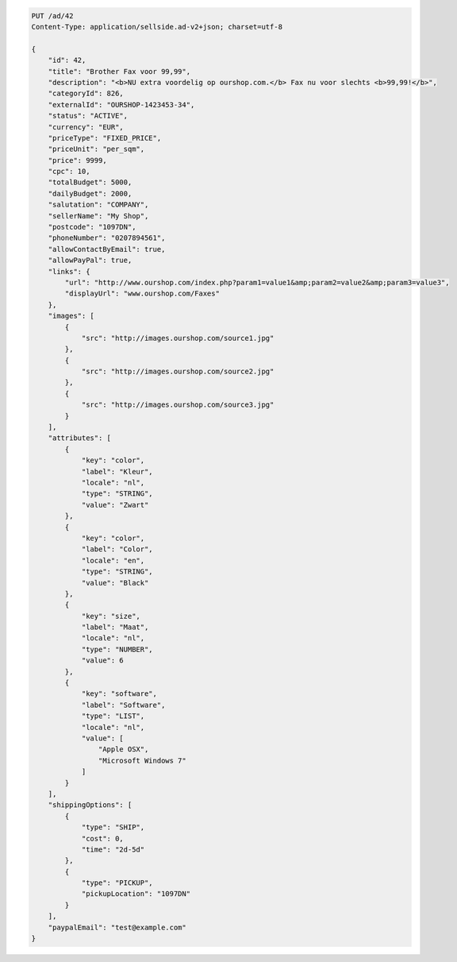 .. code-block:: javascript

    PUT /ad/42
    Content-Type: application/sellside.ad-v2+json; charset=utf-8

    {
        "id": 42,
        "title": "Brother Fax voor 99,99",
        "description": "<b>NU extra voordelig op ourshop.com.</b> Fax nu voor slechts <b>99,99!</b>",
        "categoryId": 826,
        "externalId": "OURSHOP-1423453-34",
        "status": "ACTIVE",
        "currency": "EUR",
        "priceType": "FIXED_PRICE",
        "priceUnit": "per_sqm",
        "price": 9999,
        "cpc": 10,
        "totalBudget": 5000,
        "dailyBudget": 2000,
        "salutation": "COMPANY",
        "sellerName": "My Shop",
        "postcode": "1097DN",
        "phoneNumber": "0207894561",
        "allowContactByEmail": true,
        "allowPayPal": true,
        "links": {
            "url": "http://www.ourshop.com/index.php?param1=value1&amp;param2=value2&amp;param3=value3",
            "displayUrl": "www.ourshop.com/Faxes"
        },
        "images": [
            {
                "src": "http://images.ourshop.com/source1.jpg"
            },
            {
                "src": "http://images.ourshop.com/source2.jpg"
            },
            {
                "src": "http://images.ourshop.com/source3.jpg"
            }
        ],
        "attributes": [
            {
                "key": "color",
                "label": "Kleur",
                "locale": "nl",
                "type": "STRING",
                "value": "Zwart"
            },
            {
                "key": "color",
                "label": "Color",
                "locale": "en",
                "type": "STRING",
                "value": "Black"
            },
            {
                "key": "size",
                "label": "Maat",
                "locale": "nl",
                "type": "NUMBER",
                "value": 6
            },
            {
                "key": "software",
                "label": "Software",
                "type": "LIST",
                "locale": "nl",
                "value": [
                    "Apple OSX",
                    "Microsoft Windows 7"
                ]
            }
        ],
        "shippingOptions": [
            {
                "type": "SHIP",
                "cost": 0,
                "time": "2d-5d"
            },
            {
                "type": "PICKUP",
                "pickupLocation": "1097DN"
            }
        ],
        "paypalEmail": "test@example.com"
    }
